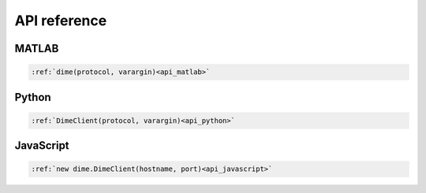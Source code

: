 .. _api_reference:

=============
API reference
=============

MATLAB
------
.. code-block::

    :ref:`dime(protocol, varargin)<api_matlab>`

Python
------
.. code-block::

    :ref:`DimeClient(protocol, varargin)<api_python>`

JavaScript
----------
.. code-block::
    
    :ref:`new dime.DimeClient(hostname, port)<api_javascript>`